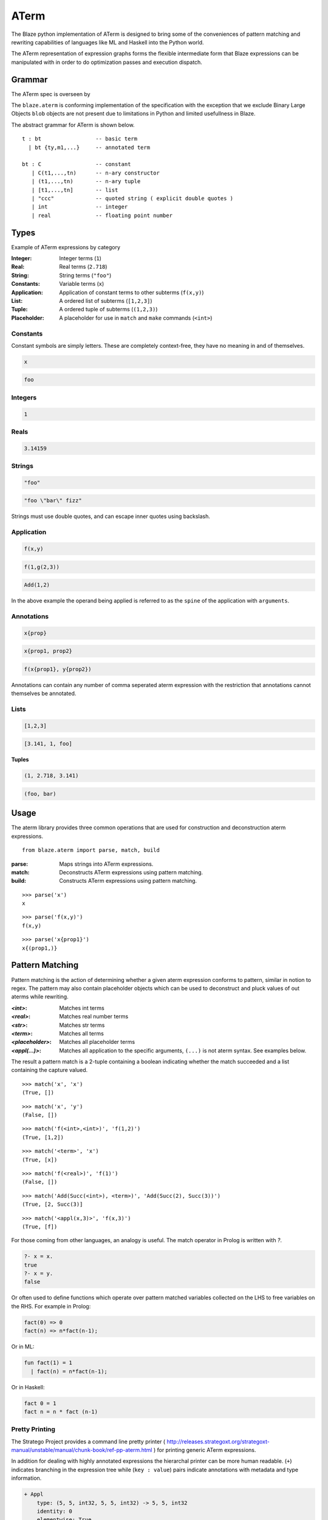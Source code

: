 =====
ATerm
=====

The Blaze python implementation of ATerm is designed to bring some of
the conveniences of pattern matching and rewriting capabilities of
languages like ML and Haskell into the Python world.

The ATerm representation of expression graphs forms the flexible
intermediate form that Blaze expressions can be manipulated with
in order to do optimization passes and execution dispatch.

Grammar
-------

The ATerm spec is overseen by

.. _StrategoXT Project: http://strategoxt.org/Tools/ATermLibrary

The ``blaze.aterm`` is conforming implementation of the specification
with the exception that we exclude Binary Large Objects ``blob`` objects
are not present due to limitations in Python and limited usefullness in
Blaze.

The abstract grammar for ATerm is shown below.

::

    t : bt                 -- basic term
      | bt {ty,m1,...}     -- annotated term

    bt : C                 -- constant
       | C(t1,...,tn)      -- n-ary constructor
       | (t1,...,tn)       -- n-ary tuple
       | [t1,...,tn]       -- list
       | "ccc"             -- quoted string ( explicit double quotes )
       | int               -- integer
       | real              -- floating point number

Types
-----

Example of ATerm expressions by category

:Integer: Integer terms (``1``)
:Real: Real terms (``2.718``)
:String: String terms (``"foo"``)
:Constants: Variable terms (``x``)
:Application: Application of constant terms to other subterms (``f(x,y)``)
:List: A ordered list of subterms (``[1,2,3]``)
:Tuple: A ordered tuple of subterms (``(1,2,3)``)
:Placeholder: A placeholder for use in ``match`` and ``make`` commands (``<int>``)

Constants
~~~~~~~~~

Constant symbols are simply letters. These are completely
context-free, they have no meaning in and of themselves.

.. code-block:: text

    x

.. code-block:: text

    foo

Integers
~~~~~~~~

.. code-block:: text

    1

Reals
~~~~~

.. code-block:: text

    3.14159

Strings
~~~~~~~

.. code-block:: text

    "foo"

.. code-block:: text

    "foo \"bar\" fizz"

Strings must use double quotes, and can escape inner quotes using
backslash.

Application
~~~~~~~~~~~

.. code-block:: text

    f(x,y)

.. code-block:: text

    f(1,g(2,3))

.. code-block:: text

    Add(1,2)

In the above example the operand being applied is referred to as
the ``spine`` of the application with ``arguments``.

Annotations
~~~~~~~~~~~

.. code-block:: text

    x{prop}

.. code-block:: text

    x{prop1, prop2}

.. code-block:: text

    f(x{prop1}, y{prop2})

Annotations can contain any number of comma seperated aterm expression
with the restriction that annotations cannot themselves be annotated.

Lists
~~~~~

.. code-block:: text

   [1,2,3]

.. code-block:: text

   [3.141, 1, foo]

**Tuples**

.. code-block:: text

   (1, 2.718, 3.141)

.. code-block:: text

   (foo, bar)


Usage
-----

The aterm library provides three common operations that are used
for construction and deconstruction aterm expressions. 

::

    from blaze.aterm import parse, match, build

:parse: Maps strings into ATerm expressions.
:match: Deconstructs ATerm expressions using pattern matching.
:build: Constructs ATerm expressions using pattern matching.


::

    >>> parse('x')
    x

::

    >>> parse('f(x,y)')
    f(x,y)

::

    >>> parse('x{prop1}')
    x{(prop1,)}


Pattern Matching
----------------

Pattern matching is the action of determining whether a given aterm
expression conforms to pattern, similar in notion to regex. The pattern
may also contain placeholder objects which can be used to deconstruct
and pluck values of out aterms while rewriting.


:`<int>`: Matches int terms
:`<real>`: Matches real number terms
:`<str>`: Matches str terms
:`<term>`: Matches all terms
:`<placeholder>`: Matches all placeholder terms
:`<appl(...)>`: Matches all application to the specific arguments, ``(...)`` is not
    aterm syntax. See examples below.

The result a pattern match is a 2-tuple containing a boolean
indicating whether the match succeeded and a list containing the
capture valued.


::

    >>> match('x', 'x')
    (True, [])

::

    >>> match('x', 'y')
    (False, [])

::

    >>> match('f(<int>,<int>)', 'f(1,2)')
    (True, [1,2])

::

    >>> match('<term>', 'x')
    (True, [x])

::

    >>> match('f(<real>)', 'f(1)')
    (False, [])

::

    >>> match('Add(Succ(<int>), <term>)', 'Add(Succ(2), Succ(3))')
    (True, [2, Succ(3)]

::

    >>> match('<appl(x,3)>', 'f(x,3)')
    (True, [f])


For those coming from other languages, an analogy is useful. The
match operator in Prolog is written with `?`.

.. code-block:: prolog

    ?- x = x.
    true
    ?- x = y.
    false

Or often used to define functions which operate over pattern
matched variables collected on the LHS to free variables on the
RHS. For example in Prolog:

.. code-block:: prolog

    fact(0) => 0
    fact(n) => n*fact(n-1);

Or in ML:

.. code-block:: ocaml

    fun fact(1) = 1
      | fact(n) = n*fact(n-1);

Or in Haskell:

.. code-block:: haskell

    fact 0 = 1
    fact n = n * fact (n-1)

Pretty Printing
~~~~~~~~~~~~~~~

The Stratego Project provides a command line pretty printer ( http://releases.strategoxt.org/strategoxt-manual/unstable/manual/chunk-book/ref-pp-aterm.html )
for printing generic ATerm expressions.

In addition for dealing with highly annotated expressions the
hierarchal printer can be more human readable. (``+``) indicates
branching in the expression tree while (``key : value``) pairs
indicate annotations with metadata and type information.

.. code-block:: text

    + Appl
        type: (5, 5, int32, 5, 5, int32) -> 5, 5, int32 
        identity: 0
        elementwise: True
        associative: True
        idempotent: True
        inplace: False
        Term: abs
        Arguments:
          + Array
              type: 5, 5, int32
              local: True
              corder: True
              layout: chunked
          + Array
              type: 5, 5, int32
              local: True
              corder: True
              layout: chunked

Motivation
~~~~~~~~~~

ATerm is itself language agnostic, it is merely a human readable
AST format. For example the following C program can have many
different ATerm representations.

.. code-block:: c

    int main ()
    {
      int x;
      float y, z;

      x = 1;
      y = 2.0 / x;
      z = 3.0 + x;
      print(x, y, z);
    }

.. code-block:: python

    Program (
      [ Function(
          Type("int")
        , "main"
        , []
        , Body (
            [ Decl(Type("int"), ["x"])
            , Decl(Type("float"), ["y", "z"])
            ]
          , [ Assign("x", Const("1"))
            , Assign("y", Expr(Const("2.0"), BinOp("/"), Expr("x")))
            , Assign("z", Expr(Const("3.0"), BinOp("+"), Expr("x")))
            , Expr("print", [Expr("x"), Expr("y"), Expr("z")])
            ]
          )
        )
      ]
    )

Pattern matching using classical Visitor and expression traversal can be
quite verbose. Pattern matching allows us to abstract this logic down
into a more declarative form allowing us to build more powerful and
declarative tools for manipulating syntax trees.

::

    aterm = namedtuple('aterm', ('term', 'annotation'))
    astr  = namedtuple('astr', ('val',))
    aint  = namedtuple('aint', ('val',))
    areal = namedtuple('areal', ('val',))
    aappl = namedtuple('aappl', ('spine', 'args'))
    atupl = namedtuple('atupl', ('args'))
    aplaceholder = namedtuple('aplaceholder', ('type','args'))

    # Lets try and match f(x,y) using pure Python
    def match_simple(term):
        if isinstance(term, appl):
            if isinstance(term.args[0], aterm):
                if isinstance(term.args[1], aterm):
                    if term.args[0].term == 'x':
                        if term.args[1].term == 'y':
                            return True
                        else:
                            return False
                    else:
                        return False
                else:
                    return False
            else:
                return False
        else:
            return False

    # Compared to
    match('f(x,y)', 'f(x,y)')
